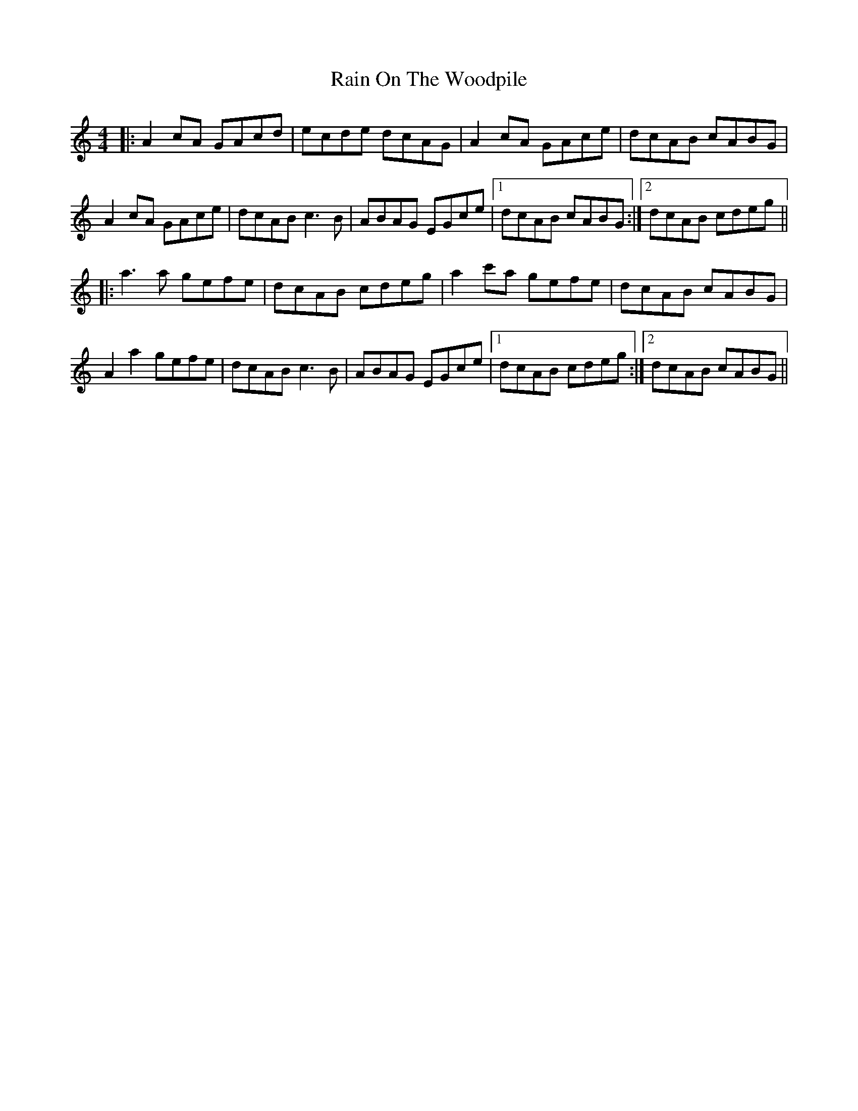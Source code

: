 X: 33507
T: Rain On The Woodpile
R: reel
M: 4/4
K: Aminor
|:A2 cA GAcd|ecde dcAG|A2cA GAce|dcAB cABG|
A2cA GAce|dcAB c3B|ABAG EGce|1 dcAB cABG:|2 dcAB cdeg||
|:a3a gefe|dcAB cdeg|a2c'a gefe|dcAB cABG|
A2a2 gefe|dcAB c3B|ABAG EGce|1 dcAB cdeg:|2 dcAB cABG||

